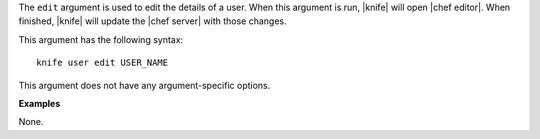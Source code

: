 .. The contents of this file are included in multiple topics.
.. This file describes a command or a sub-command for Knife.
.. This file should not be changed in a way that hinders its ability to appear in multiple documentation sets.

The ``edit`` argument is used to edit the details of a user. When this argument is run, |knife| will open |chef editor|. When finished, |knife| will update the |chef server| with those changes. 

This argument has the following syntax::

   knife user edit USER_NAME

This argument does not have any argument-specific options.

**Examples**

None.
